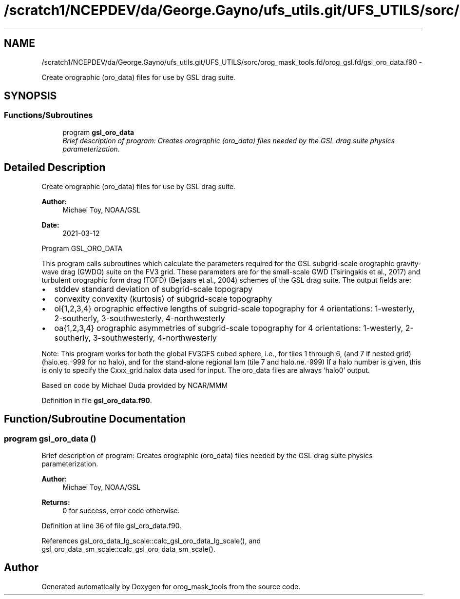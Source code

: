 .TH "/scratch1/NCEPDEV/da/George.Gayno/ufs_utils.git/UFS_UTILS/sorc/orog_mask_tools.fd/orog_gsl.fd/gsl_oro_data.f90" 3 "Thu Jun 3 2021" "Version 1.4.0" "orog_mask_tools" \" -*- nroff -*-
.ad l
.nh
.SH NAME
/scratch1/NCEPDEV/da/George.Gayno/ufs_utils.git/UFS_UTILS/sorc/orog_mask_tools.fd/orog_gsl.fd/gsl_oro_data.f90 \- 
.PP
Create orographic (oro_data) files for use by GSL drag suite\&.  

.SH SYNOPSIS
.br
.PP
.SS "Functions/Subroutines"

.in +1c
.ti -1c
.RI "program \fBgsl_oro_data\fP"
.br
.RI "\fIBrief description of program: Creates orographic (oro_data) files needed by the GSL drag suite physics parameterization\&. \fP"
.in -1c
.SH "Detailed Description"
.PP 
Create orographic (oro_data) files for use by GSL drag suite\&. 


.PP
\fBAuthor:\fP
.RS 4
Michael Toy, NOAA/GSL 
.RE
.PP
\fBDate:\fP
.RS 4
2021-03-12
.RE
.PP
Program GSL_ORO_DATA
.PP
This program calls subroutines which calculate the parameters required for the GSL subgrid-scale orographic gravity-wave drag (GWDO) suite on the FV3 grid\&. These parameters are for the small-scale GWD (Tsiringakis et al\&., 2017) and turbulent orographic form drag (TOFD) (Beljaars et al\&., 2004) schemes of the GSL drag suite\&. The output fields are:
.IP "\(bu" 2
stddev standard deviation of subgrid-scale topograpy
.IP "\(bu" 2
convexity convexity (kurtosis) of subgrid-scale topography
.IP "\(bu" 2
ol{1,2,3,4} orographic effective lengths of subgrid-scale topography for 4 orientations: 1-westerly, 2-southerly, 3-southwesterly, 4-northwesterly
.IP "\(bu" 2
oa{1,2,3,4} orographic asymmetries of subgrid-scale topography for 4 orientations: 1-westerly, 2-southerly, 3-southwesterly, 4-northwesterly
.PP
.PP
Note: This program works for both the global FV3GFS cubed sphere, i\&.e\&., for tiles 1 through 6, (and 7 if nested grid) (halo\&.eq\&.-999 for no halo), and for the stand-alone regional lam (tile 7 and halo\&.ne\&.-999) If a halo number is given, this is only to specify the Cxxx_grid\&.halox data used for input\&. The oro_data files are always 'halo0' output\&.
.PP
Based on code by Michael Duda provided by NCAR/MMM 
.PP
Definition in file \fBgsl_oro_data\&.f90\fP\&.
.SH "Function/Subroutine Documentation"
.PP 
.SS "program gsl_oro_data ()"

.PP
Brief description of program: Creates orographic (oro_data) files needed by the GSL drag suite physics parameterization\&. 
.PP
\fBAuthor:\fP
.RS 4
Michaei Toy, NOAA/GSL 
.RE
.PP
\fBReturns:\fP
.RS 4
0 for success, error code otherwise\&. 
.RE
.PP

.PP
Definition at line 36 of file gsl_oro_data\&.f90\&.
.PP
References gsl_oro_data_lg_scale::calc_gsl_oro_data_lg_scale(), and gsl_oro_data_sm_scale::calc_gsl_oro_data_sm_scale()\&.
.SH "Author"
.PP 
Generated automatically by Doxygen for orog_mask_tools from the source code\&.
